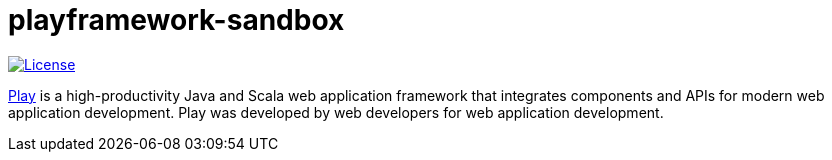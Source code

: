 = playframework-sandbox
:uri-playframework-home: https://www.playframework.com/

https://unlicense.org/[image:https://img.shields.io/badge/license-Unlicense-blue.svg[License]]

{uri-playframework-home}[Play^] is a high-productivity Java and Scala web application framework that integrates components and APIs for modern web application development.
Play was developed by web developers for web application development.

